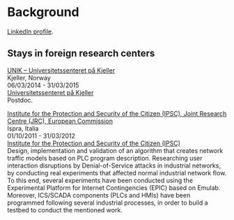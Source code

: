 * Background
:PROPERTIES:
:CUSTOM_ID: background
:END:

#+ATTR_HTML: target="_blank" title="LinkedIn"
[[https://www.linkedin.com/in/igaritano][LinkedIn profile]].

** Stays in foreign research centers
:PROPERTIES:
:CUSTOM_ID: stays
:END:

#+BEGIN_HTML 
<p>
<u>UNIK – Universitetssenteret på Kjeller</u> <br>
Kjeller, Norway<br>
06/03/2014 - 31/03/2015 <br>
<a href="http://www.unik.no" target="_blank" title="Universitetssenteret på Kjeller">Universitetssenteret på Kjeller</a> <br>
Postdoc.
</p>
#+END_HTML

#+BEGIN_HTML 
<p>
<u>Institute for the Protection and Security of the Citizen (IPSC), Joint Research Centre (JRC), European Commission</u> <br>
Ispra, Italia <br>
01/10/2011 - 31/03/2012 <br>
<a href="https://web.archive.org/web/20130916005425/http://ipsc.jrc.ec.europa.eu/" target="_blank" title="Institute for the Protection and Security of the Citizen (IPSC)">Institute for the Protection and Security of the Citizen (IPSC)</a> <br>
Design, implementation and validation of an algorithm that creates network traffic models based on PLC program description. Researching user interaction disruptions by Denial-of-Service attacks in industrial networks, by conducting real experiments that affected normal industrial network flow. To this end, several experiments have been conducted using the Experimental Platform for Internet Contingencies (EPIC) based on Emulab. Moreover, ICS/SCADA components (PLCs and HMIs) have been programmed following several industrial processes, in order to build a testbed to conduct the mentioned work.
</p>
#+END_HTML
